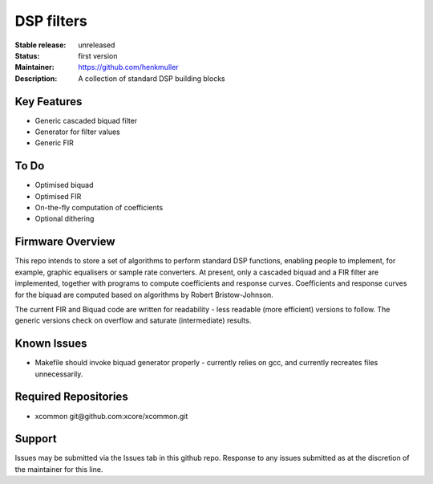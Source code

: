 DSP filters
...........

:Stable release:  unreleased

:Status:  first version

:Maintainer:  https://github.com/henkmuller

:Description:  A collection of standard DSP building blocks


Key Features
============

* Generic cascaded biquad filter
* Generator for filter values
* Generic FIR

To Do
=====

* Optimised biquad
* Optimised FIR
* On-the-fly computation of coefficients
* Optional dithering

Firmware Overview
=================

This repo intends to store a set of algorithms to perform standard DSP
functions, enabling people to implement, for example, graphic equalisers or
sample rate converters. At present, only a cascaded biquad and a FIR filter
are implemented, together with programs to compute coefficients and
response curves. Coefficients and
response curves for the biquad are computed based on algorithms by Robert
Bristow-Johnson. 

The current FIR and Biquad code are written for readability - less readable
(more efficient) versions to follow. The generic versions check on overflow
and saturate (intermediate) results.


Known Issues
============

* Makefile should invoke biquad generator properly - currently relies on
  gcc, and currently recreates files unnecessarily.

Required Repositories
================

* xcommon git\@github.com:xcore/xcommon.git

Support
=======

Issues may be submitted via the Issues tab in this github repo. Response to
any issues submitted as at the discretion of the maintainer for this line.
